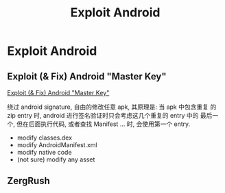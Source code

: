 #+TITLE: Exploit Android

* Exploit Android

** Exploit (& Fix) Android "Master Key"
[[http://www.saurik.com/id/17][Exploit (& Fix) Android "Master Key"]]

绕过 android signature, 自由的修改任意 apk, 其原理是: 当 apk 中包含重复
的 zip entry 时, android 进行签名验证时只会考虑这几个重复的 entry 中的
最后一个, 但在后面执行代码, 或者查找 Manifest ... 时, 会使用第一个
entry.

- modify classes.dex
- modify AndroidManifest.xml
- modify native code
- (not sure) modify any asset

** ZergRush
